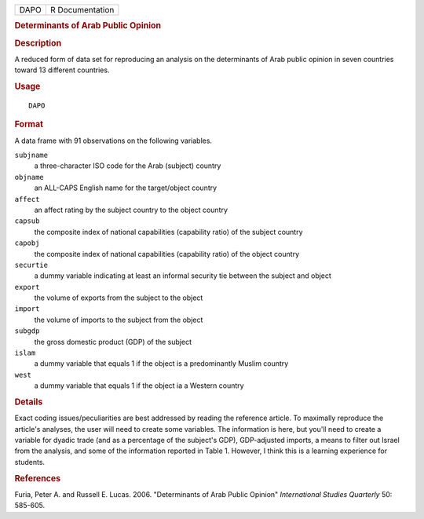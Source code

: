 .. container::

   .. container::

      ==== ===============
      DAPO R Documentation
      ==== ===============

      .. rubric:: Determinants of Arab Public Opinion
         :name: determinants-of-arab-public-opinion

      .. rubric:: Description
         :name: description

      A reduced form of data set for reproducing an analysis on the
      determinants of Arab public opinion in seven countries toward 13
      different countries.

      .. rubric:: Usage
         :name: usage

      ::

         DAPO

      .. rubric:: Format
         :name: format

      A data frame with 91 observations on the following variables.

      ``subjname``
         a three-character ISO code for the Arab (subject) country

      ``objname``
         an ALL-CAPS English name for the target/object country

      ``affect``
         an affect rating by the subject country to the object country

      ``capsub``
         the composite index of national capabilities (capability ratio)
         of the subject country

      ``capobj``
         the composite index of national capabilities (capability ratio)
         of the object country

      ``securtie``
         a dummy variable indicating at least an informal security tie
         between the subject and object

      ``export``
         the volume of exports from the subject to the object

      ``import``
         the volume of imports to the subject from the object

      ``subgdp``
         the gross domestic product (GDP) of the subject

      ``islam``
         a dummy variable that equals 1 if the object is a predominantly
         Muslim country

      ``west``
         a dummy variable that equals 1 if the object ia a Western
         country

      .. rubric:: Details
         :name: details

      Exact coding issues/peculiarities are best addressed by reading
      the reference article. To maximally reproduce the article's
      analyses, the user will need to create some variables. The
      information is here, but you'll need to create a variable for
      dyadic trade (and as a percentage of the subject's GDP),
      GDP-adjusted imports, a means to filter out Israel from the
      analysis, and some of the information reported in Table 1.
      However, I think this is a learning experience for students.

      .. rubric:: References
         :name: references

      Furia, Peter A. and Russell E. Lucas. 2006. "Determinants of Arab
      Public Opinion" *International Studies Quarterly* 50: 585-605.
